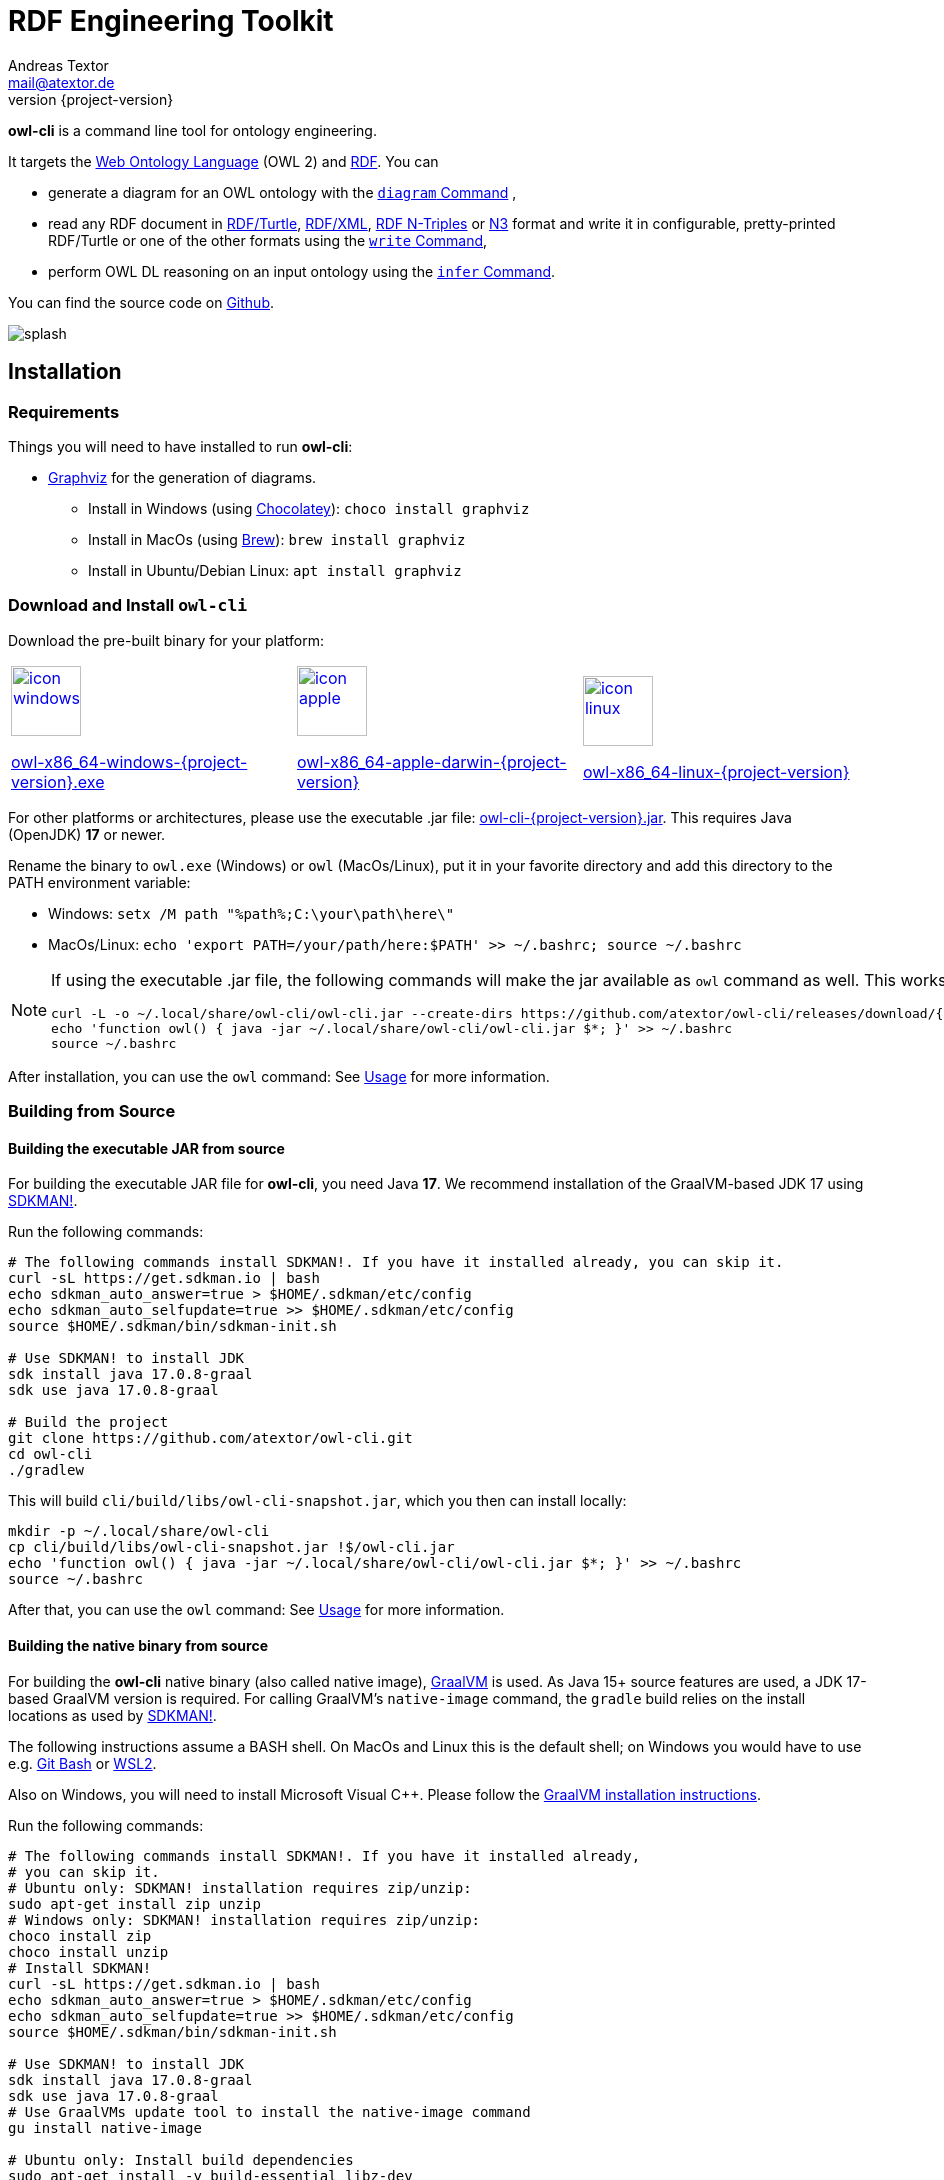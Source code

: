 // -*- fill-column: 100; -*-
[#rdf-engineering-toolkit]
= RDF Engineering Toolkit
Andreas Textor <mail@atextor.de>
:revnumber: {project-version}
:example-caption!:
ifndef::imagesdir[:imagesdir: images]
ifndef::sourcedir[:sourcedir: ../../main/java]
ifndef::examplesdir[:examplesdir: examples]
:toc-title:
:stem: latexmath

*owl-cli* is a command line tool for ontology engineering.

It targets the
https://en.wikipedia.org/wiki/Web_Ontology_Language[Web Ontology Language] (OWL 2) and
https://en.wikipedia.org/wiki/Resource_Description_Framework[RDF].
You can

* generate a diagram for an OWL ontology with the <<diagram-command>> ,
* read any RDF document in https://www.w3.org/TR/turtle/[RDF/Turtle],
https://www.w3.org/TR/rdf-syntax-grammar/[RDF/XML],
https://www.w3.org/TR/n-triples/[RDF N-Triples] or
https://www.w3.org/TeamSubmission/n3/[N3] format and write it in configurable, pretty-printed RDF/Turtle or one of the other formats using the <<write-command>>,
* perform OWL DL reasoning on an input ontology using the <<infer-command>>.

You can find the source code on https://github.com/atextor/owl-cli[Github].

[.thumb]
image::default/splash.svg[role=half-width]

[#installation]
== Installation

=== Requirements

Things you will need to have installed to run *owl-cli*:

* https://www.graphviz.org/[Graphviz] for the generation of diagrams.
** Install in Windows (using https://chocolatey.org/[Chocolatey]): `choco install graphviz`
** Install in MacOs (using https://brew.sh/[Brew]): `brew install graphviz`
** Install in Ubuntu/Debian Linux: `apt install graphviz`

=== Download and Install `owl-cli`

Download the pre-built binary for your platform:

[cols="^,^,^"]
|===
.^|image:default/icon-windows.png[link="https://github.com/atextor/owl-cli/releases/download/{release-tag}/owl-x86_64-windows-{project-version}.exe",width=70]

https://github.com/atextor/owl-cli/releases/download/{release-tag}/owl-x86_64-windows-{project-version}.exe[owl-x86_64-windows-{project-version}.exe]
.^|image:default/icon-apple.png[link="https://github.com/atextor/owl-cli/releases/download/{release-tag}/owl-x86_64-apple-darwin-{project-version}",width=70]

https://github.com/atextor/owl-cli/releases/download/{release-tag}/owl-x86_64-apple-darwin-{project-version}[owl-x86_64-apple-darwin-{project-version}]
.^|image:default/icon-linux.png[link="https://github.com/atextor/owl-cli/releases/download/{release-tag}/owl-x86_64-linux-{project-version}",width=70]

https://github.com/atextor/owl-cli/releases/download/{release-tag}/owl-x86_64-linux-{project-version}[owl-x86_64-linux-{project-version}]
|===

For other platforms or architectures, please use the executable .jar file: https://github.com/atextor/owl-cli/releases/download/{release-tag}/owl-cli-{project-version}.jar[owl-cli-{project-version}.jar].
This requires Java (OpenJDK) *17* or newer.

Rename the binary to `owl.exe` (Windows) or `owl` (MacOs/Linux), put it in your favorite directory and add this directory to the PATH environment variable:

* Windows: `setx /M path "%path%;C:\your\path\here\"`
* MacOs/Linux: `echo 'export PATH=/your/path/here:$PATH' >> ~/.bashrc; source ~/.bashrc`

[NOTE]
====
If using the executable .jar file, the following commands will make the jar available as `owl`
command as well.
This works in MacOs and Linux.

[source,shell,subs="attributes+,+quotes"]
----
curl -L -o ~/.local/share/owl-cli/owl-cli.jar --create-dirs https://github.com/atextor/owl-cli/releases/download/{release-tag}/owl-cli-{project-version}.jar
echo 'function owl() { java -jar ~/.local/share/owl-cli/owl-cli.jar $*; }' >> ~/.bashrc
source ~/.bashrc
----
====

After installation, you can use the `owl` command: See <<usage>> for more information.

[#building-from-source]
=== Building from Source

[[building-executable-jar]]
==== Building the executable JAR from source

For building the executable JAR file for *owl-cli*, you need Java *17*.
We recommend installation of the GraalVM-based JDK 17 using https://sdkman.io/[SDKMAN!].

Run the following commands:

[source,shell]
----
# The following commands install SDKMAN!. If you have it installed already, you can skip it.
curl -sL https://get.sdkman.io | bash
echo sdkman_auto_answer=true > $HOME/.sdkman/etc/config
echo sdkman_auto_selfupdate=true >> $HOME/.sdkman/etc/config
source $HOME/.sdkman/bin/sdkman-init.sh

# Use SDKMAN! to install JDK
sdk install java 17.0.8-graal
sdk use java 17.0.8-graal

# Build the project
git clone https://github.com/atextor/owl-cli.git
cd owl-cli
./gradlew
----

This will build `cli/build/libs/owl-cli-snapshot.jar`, which you then can install locally:

[source,shell]
----
mkdir -p ~/.local/share/owl-cli
cp cli/build/libs/owl-cli-snapshot.jar !$/owl-cli.jar
echo 'function owl() { java -jar ~/.local/share/owl-cli/owl-cli.jar $*; }' >> ~/.bashrc
source ~/.bashrc
----

After that, you can use the `owl` command: See <<usage>> for more information.

[[building-native-binary]]
==== Building the native binary from source

For building the *owl-cli* native binary (also called native image),
https://www.graalvm.org/[GraalVM] is used.
As Java 15+ source features are used, a JDK 17-based GraalVM version is required.
For calling GraalVM's `native-image` command, the `gradle` build relies on the install locations as used by https://sdkman.io/[SDKMAN!].

The following instructions assume a BASH shell.
On MacOs and Linux this is the default shell; on Windows you would have to use e.g. https://gitforwindows.org/[Git Bash] or
https://docs.microsoft.com/en-us/windows/wsl/install-win10[WSL2].

Also on Windows, you will need to install Microsoft Visual C++.
Please follow the
https://www.graalvm.org/docs/getting-started/windows/[GraalVM installation instructions].

Run the following commands:

[source,shell]
----
# The following commands install SDKMAN!. If you have it installed already,
# you can skip it.
# Ubuntu only: SDKMAN! installation requires zip/unzip:
sudo apt-get install zip unzip
# Windows only: SDKMAN! installation requires zip/unzip:
choco install zip
choco install unzip
# Install SDKMAN!
curl -sL https://get.sdkman.io | bash
echo sdkman_auto_answer=true > $HOME/.sdkman/etc/config
echo sdkman_auto_selfupdate=true >> $HOME/.sdkman/etc/config
source $HOME/.sdkman/bin/sdkman-init.sh

# Use SDKMAN! to install JDK
sdk install java 17.0.8-graal
sdk use java 17.0.8-graal
# Use GraalVMs update tool to install the native-image command
gu install native-image

# Ubuntu only: Install build dependencies
sudo apt-get install -y build-essential libz-dev

# Build the project
git clone https://github.com/atextor/owl-cli.git
cd owl-cli
./gradlew nativeImage
----

This will build `cli/build/bin/owl`, which you can put anywhere on your `PATH`.

[#usage]
== Usage

NOTE: Although the package is called *owl-cli*, the command you invoke is called `owl`.

You can call the built-in overview of commands and arguments via `--help`:

[source,shell]
----
Usage:

Usage: owl [-v] [--help] [--version] [COMMAND]

Description:

Command line tool for ontology engineering

Options:
      --help      Show short help
  -v, --verbose   Specify multiple -v options to increase verbosity,
                  e.g. use `-v`, `-vv` or `-vvv` for more details
      --version   Show current version
Commands:
  ...
----

Other than the general help, you give one argument, the _command_, which will take its own arguments, for example:

[source,shell]
----
owl diagram --format png
----

Commands that take ontology files as an input support all formats that are supported by https://github.com/owlcs/owlapi[OWL API], notably
https://www.w3.org/TR/turtle/[RDF/Turtle],
https://www.w3.org/TR/rdf-syntax-grammar/[RDF/XML],
https://www.w3.org/TR/owl-xml-serialization/[OWL/XML] and
https://www.w3.org/TR/owl2-syntax/[OWL Functional Syntax].

[#diagram-command]
=== `diagram` Command

The `diagram` command takes an OWL ontology as input and generates an automatically layouted diagram for it in the SVG or PNG format.
This is implemented by mapping the ontology's axioms into a graph description in the
https://www.graphviz.org/[Graphviz] language, which is passed to its `dot`
layouting engine.
Attributes such as fonts can be customized using arguments.

NOTE: As no standardized graphical notation for OWL exists, the diagram notation used here is described in detail on a separate page: <<owl-diagram-notation>>.

[#diagram-usage]
==== General Usage

General usage: `owl diagram [options] input [output]`, where `input` can be either an ontology file or `-` (which means: read from standard in) and `output`
can be either an ontology file or `-` (which means: write to standard out).
If
`output` is not given, the output filename is the input filename with its file extension changed, e.g. myontology.ttl -> myontology.svg.
If `input` is `-` and
`output` is not given, the output is set to standard out.

[#diagram-options]
==== Options

.diagram Command Options
[cols="<,<,<,<",options="header"]
|===
|Option|Description|Default|Notes

|`--direction`
|Diagram layout direction
|left_to_right
|Possible values: [top_to_bottom, left_to_right]

|`--dotbinary`
|Path to `dot` binary
|dot
|By default, `dot` is searched for in your `$PATH`

|`--fontname`
|Default font
|Verdana
|

|`--fontsize`
|Default font size
|12
|

|`--format`
|Output file format
|svg
|Possible values: [png, svg]

|`--nodefontname`
|Font for nodes
|Verdana
|

|`--nodefontsize`
|Font size for nodes
|Verdana
|

|`--nodemargin`
|The margin to render inside of nodes
|0.05,0.0
|See the https://www.graphviz.org/docs/attrs/margin/[Graphviz
 documentation] for more information

|`--nodeshape`
|Node shape
|box
|See the https://www.graphviz.org/doc/info/shapes.html[Graphviz documentation]
for more information

|`--nodestyle`
|Node style
|rounded
|See the https://www.graphviz.org/docs/attrs/style/[Graphviz documentation] for more information

|`--fgcolor`
|Color for boxes, fonts and edges
|white
|See the https://www.graphviz.org/docs/attrs/bgcolor/[Graphviz documentation] for more information

|`--bgcolor`
|Background color for the generated diagram
|white
|See the https://www.graphviz.org/docs/attrs/bgcolor/[Graphviz documentation] for more information

|===

[#diagram-example-usage]
==== Example Usage

Simple invocation with default arguments:

[source,shell]
----
# Will create myontology.svg
owl diagram myontology.ttl
----

Invocation where the output is specified as standard out and piped to
https://imagemagick.org/script/convert.php[convert] to create a different format:

[source,shell]
----
owl diagram myontology.ttl - | convert - myontology.jpg
----

Invocation where an ontology is downloaded, some terms are filtered and then piped to owl diagram:

[source,shell]
----
curl http://www.ontologydesignpatterns.org/cp/owl/partof.owl | \
grep -v 'comment|cpannotation|versionInfo' | owl diagram - partof.svg
----

[#write-command]
=== `write` Command

[#write-usage]
==== General Usage

The `write` command takes any RDF file in
https://www.w3.org/TR/turtle/[RDF/Turtle],
https://www.w3.org/TR/rdf-syntax-grammar/[RDF/XML],
https://www.w3.org/TR/n-triples/[RDF N-Triples] or
https://www.w3.org/TeamSubmission/n3/[N3] format as input and writes it out in any of those formats.
When writing RDF/Turtle, the formatting of the resulting output can be configured extensively, as this makes use of the https://github.com/atextor/turtle-formatter[turtle-formatter library].

General usage: `owl write [options] input [output]`, where `input` can be either an RDF file, a URL (starting with `http` or `https`) or `-` (which means: read from standard in) and `output` can be either an RDF file or `-` (which means: write to standard out).
If
`output` is not given, the output filename is the input filename with its file extension changed, e.g. myontology.nt -> myontology.ttl.
If `input` is `-` or a URL and
`output` is not given, the output is set to standard out.

[#write-options]
==== Options

.write Command Options
[cols="<,<,<,<",options="header"]
|===
|Option|Description|Default|Notes

|`-o`, `--output`
|Output file format
|turtle
|Possible values: [turtle, rdfxml, ntriple, n3]

|`-i`, `--input`
|Input file format
|turtle
|Possible values: [turtle, rdfxml, ntriple, n3]

|`-p`, `--prefix`
|Prefix with corresponding URI to add as `@prefix` when serializing Turtle.
|
|This can be given multiple times, for multiple prefixes. You can specify a well-known prefix
(currently: rdf, rdfs, xsd, owl, dcterms), e.g. `-prdf` or `--prefix=rdf` or any other prefix with its url:
`-pfoo=http://example.com/` or `--prefix=foo=http://example.com/`. To set the empty prefix, use
`-p==http://example.com/` or `--prefix==http://example.com`.

|`--prefixAlign`
|Alignment of `@prefix` statements
|off
|Possible values: [left, off, right]

|`--encoding`
|Output encoding
|utf_8
|Possible values: [latin1, utf_16_be, utf_16_le, utf_8, utf_8_bom]

|`--doubleFormat`
|Defines how double numbers are formatted
|`0.\####E0`
| See
https://docs.oracle.com/en/java/javase/11/docs/api/java.base/java/text/DecimalFormat.html[here]
for more information on the format

|`--endOfLine`
|End of line style
|lf
|Possible values: [cr, crlf, lf]

|`--indent`
|Indent style
|space
|Possible values: [tab, space]. Note that when choosing `tab`, `alignPredicates` and `alignObjects`
are automatically treated as `false`.

|`--firstPredicateInNewLine`
|Write first predicate in new line of block
|
|Switched off by default

|`--writeRdfType`
|Write `rdf:type` instead of `a`
|
|Switched off by default

|`--useCommaByDefault`
|Use commas for multiple objects
|
|Switched off by default

|`--noCommaForPredicate`
|Use no commas for multiple objects for this predicate
|
|This can be given multiple times.

|`--useLongLiterals`
|Use long form for literals, e.g. `"5"^^xsd:integer` instead of `5`
|
|Switched off by default

|`--alignObjects`
|Align objects for same predicates
|
|Switched off by default

|`--alignPredicates`
|Align predicates for same subjects
|
|Switched off by default

|`--continuationIndentSize`
|Indentation size after forced line wraps
|4
|

|`--doNotInsertFinalNewline`
|Do not insert newline at end of file
|
|Switched off by default

|`--indentSize`
|Indentation size in spaces
|2
|

|`--keepUnusedPrefixes`
|Keeps prefixes that are not part of any statement
|
|Switched off by default

|`--prefixOrder`
|Sort order for prefixes (if they appear in a model)
|[rdf,rdfs,xsd,owl]
|Add this switch multiple times, once for each prefix, in the desired order

|`--subjectOrder`
|Sort order for subjects by type (if they appear in a model)
|[`rdfs:Class`,`owl:Ontology`,`owl:Class`,`rdf:Property`,`owl:ObjectProperty`,`owl:DatatypeProperty`,`owl:AnnotationProperty`,`owl:NamedIndividual`,`owl:AllDifferent`,`owl:Axiom`]
|Add this switch multiple times, once for each subject type, in the desired order

|`--predicateOrder`
|Sort order for predicates (if they appear on a subject)
|[`rdf:type`,`rdfs:label`,`rdfs:comment`,`dcterms:description`]
|Add this switch multiple times, once for each predicate, in the desired order

|`--objectOrder`
|Sort order for objects
| [`owl:NamedIndividual`,`owl:ObjectProperty`,`owl:DatatypeProperty`,`owl:AnnotationProperty`,
`owl:FunctionalProperty`, `owl:InverseFunctionalProperty`, `owl:TransitiveProperty`,
`owl:SymmetricProperty`, `owl:AsymmetricProperty`, `owl:ReflexiveProperty`, `owl:IrreflexiveProperty`]
|Add this switch multiple times, once for each object type, in the desired order

|`--anonymousNodeIdPattern`
|Name pattern for blank node IDs
|`_:gen0`
|A `0` inside the pattern will be replace with the index of the respective blank node

|===

[#write-example-usage]
==== Example Usage

Simple invocation with default arguments:

[source,shell]
----
# Read myontology.ttl and print it in formatted Turtle format
owl write myontology.ttl

# Read myontology.owl in RDF/XML format and print it in formatted Turtle format, writing output.ttl
owl write -i rdfxml myontology.owl output.ttl

# Read myontology.n3 in N3 format and print it in formatted Turtle format to stdout
owl write -i n3 myontology.n3

# Read myontology.nt in N-Triples format and print it in RDF/XML format to stdout
owl write -i ntriple -o rdfxml myontology.nt
----

Read an N-Triples file and write formatted Turtle, while also configuring which prefixes should be used:

[source,shell]
----
owl write -prdf -powl -pxsd -p'ex=http://example.com#' -i ntriple myontology.nt
----

Read a Turtle file and print it out, while configuring the output's formatting and prefix order:

[source,shell]
----
owl write --indentSize 4 --writeRdfType --prefixOrder owl --prefixOrder rdf myontology.turtle
----

Read a remote ontology in RDF/XML format and print it in formatted Turtle format:

[source,shell]
----
owl write -i rdfxml 'http://www.ontologydesignpatterns.org/cp/owl/partof.owl'
----

[#infer-command]
=== `infer` Command

[#infer-usage]
==== General Usage

The `infer` command takes an OWL ontology as input and performs OWL 2 DL reasoning on it.
Reasoning is done using the https://github.com/Galigator/openllet[Openllet] reasoner.

General usage: `owl infer input [output]`, where `input` can be either an ontology file, an URL or
`-` (which means: read from standard in) and `output` can be either an ontology file or `-` (which means: write to standard out).
If `input` is a file and `output` is not given, the input file is overwritten with the inferenced result.
If `input` is `-` and `output` is not given, the output is set to standard out.

[#infer-example-usage]
==== Example Usage

Perform reasoning on the input ontology and write results to stdout:

[source,shell]
----
owl infer ontology.ttl -
----

[#release-notes]
== Release Notes

=== Version 1.2.4

* Changes in <<write-command>> command: Triple-quotes strings that happen to end with a quote are escaped correctly.

=== Version 1.2.3

* Changes in <<write-command>> command: Special characters in the URIs are serialized correctly (using Jena RIOT); if characters are invalid in a local name, the full URI is printed.
The longest available prefixes are used.

=== Version 1.2.2

* Change in <<write-command>> command: Dashes, underscores and full stops in the name part of local names are not escaped any more.
Both variants are valid, but reading RDF/Turtle is easier without the escapes.

=== Version 1.2.1

* Bugfix in <<write-command>> command: Dashes in the prefix part of local names are not escaped any more

=== Version 1.2.0

* Adds the <<infer-command>> command to perform OWL DL reasoning on an input ontology.
* Bugfixes in <<write-command>> command: Local names (curies) with escaped special characters are correctly parsed now; local names and literals are correctly escaped when writing.

=== Version 1.1.0

* Adds the <<write-command>> command to read RDF files in multiple formats and write them out.
When choosing RDF/Turtle as output format, the output is pretty-printed and formatting can be controlled.

=== Version 1.0.0

* This is the first released version.
* It supports the <<diagram-command>> command to automatically generate diagrams from OWL ontologies.

[#owl-diagram-notation]
== OWL Diagram Notation

=== Introduction

This page describes the graphical notation for ontology diagrams generated by *owl-cli*.
There is no standard diagram notation for OWL, but a number of tools provide their own notation.
Popular options are the https://protege.stanford.edu/[Protégé] plugins
https://protegewiki.stanford.edu/wiki/OWLViz[OWLViz] and
https://protegewiki.stanford.edu/wiki/OntoGraf[OntoGraf], as well as the
https://www.topquadrant.com/graphical-ontology-editing-with-topbraid-composers-diagram-tab/[graphical
notation] of https://www.topquadrant.com/products/topbraid-composer/[Topbraid Composer].
Most notations have a strong focus on class and instance relationships, which is well-suited for visualizing this particular kind of ontology.
However, other types of axioms, in particular more complex class expressions, are usually not represented.
For this reason, during the writing of the
https://kobra.uni-kassel.de/handle/123456789/2018051455498[PhD thesis], a more general graphical notation for ontologies was developed.

The notation by *owl-cli* is influenced by the following other notations for OWL ontologies:

* The symbols and colors for classes, properties and data types as popularized by the Protégé ontology editor and also used by Topbraid Composer.
* The notation from the https://kobra.uni-kassel.de/handle/123456789/2018051455498[PhD thesis] (as shown on pages 43 and 44), but with less focus on Description Logics notation and instead using the expressions syntax from Protégé.
* Arrows from UML (hollow arrow for inheritance, solid arrow for relations).
* Representation of OWL class restrictions and other elements in the specification of the
https://www.omg.org/spec/ODM[OMG Ontology Definition Metamodel 1.1], cf. for example Figures 14.25, 14.26 and 14.27.
* The symbol for disjoint unions that is used in http://vowl.visualdataweb.org/[VOWL].

The notation was designed with the following goals in mind:

* It must be possible to represent all OWL axioms in a meaningful way.
* The diagrams are used mainly for visualizing in documents, not necessarily for interactively editing an ontology.
* The diagram should be understandable for people familiar with the Protégé editor, because it is probably the most popular ontology editor.
* The semantics should be unambiguous from the visual representation: For example, using a UML-like class diagram for an OWL class that includes properties in its box like class attributes in UML is not self-explanatory: Are the properties restrictions on the class (existential? universal?
both?), is the class the domain of the properties?
Both have very different meanings than what a UML-like representation suggests.

The following sections describe the graphical notation using examples.

TIP: All diagrams on this page were generated with *owl-cli*.
Each diagram links to the RDF/Turtle file it was generated from.

=== Element Types

.Mapping Syntax for OWL Element Types
[cols="^.^,^.^,^.^a",options="header"]
|===
|OWL Element|Description Logics Notation|Diagram

|Class(latexmath:[C])
|latexmath:[C]
|[link=https://github.com/atextor/owl-cli/blob/{release-tag}/docs/modules/ROOT/examples/declaration-class.ttl]
image::generated/declaration-class.svg[Class Declaration]

|ObjectProperty(latexmath:[P])
|latexmath:[P]
|[link=https://github.com/atextor/owl-cli/blob/{release-tag}/docs/modules/ROOT/examples/declaration-object-property.ttl]
image::generated/declaration-object-property.svg[Object Property Declaration]

|DataProperty(latexmath:[P])
|latexmath:[P]
|[link=https://github.com/atextor/owl-cli/blob/{release-tag}/docs/modules/ROOT/examples/declaration-data-property.ttl]
image::generated/declaration-data-property.svg[Data Property Declaration]

|AnnotationProperty(latexmath:[P])
|_no notation_
|[link=https://github.com/atextor/owl-cli/blob/{release-tag}/docs/modules/ROOT/examples/declaration-annotation-property.ttl]
image::generated/declaration-annotation-property.svg[Annotation Property Declaration]

|NamedIndividual(latexmath:[o])
|latexmath:[o]
|[link=https://github.com/atextor/owl-cli/blob/{release-tag}/docs/modules/ROOT/examples/declaration-individual.ttl]
image::generated/declaration-individual.svg[Named Individual Declaration]

|Datatype(latexmath:[D])
|_no notation_
|[link=https://github.com/atextor/owl-cli/blob/{release-tag}/docs/modules/ROOT/examples/declaration-datatype.ttl]
image::generated/declaration-datatype.svg[Datatype Declaration]

|===

=== Data Ranges

NOTE: This section is aligned to the https://www.w3.org/TR/owl2-syntax/#Data_Ranges[corresponding section] in the OWL 2 Specification.

.Mapping Syntax for Data Ranges
[cols="^.^,^.^,^.^a",options="header"]
|===
|OWL Expression|Description Logics Notation|Diagram

|https://www.w3.org/TR/owl2-syntax/#Intersection_of_Data_Ranges[DataIntersectionOf](latexmath:[U_1\,\dots\,U_n])
|latexmath:[U_1\,\sqcap\,\cdots\,\sqcap\,U_n]
|[link=https://github.com/atextor/owl-cli/blob/{release-tag}/docs/modules/ROOT/examples/data-intersection-of.ttl]
image::generated/data-intersection-of.svg[Intersection of Data Ranges]

|https://www.w3.org/TR/owl2-syntax/#Union_of_Data_Ranges[DataUnionOf](latexmath:[U_1\,\dots\,U_n])
|latexmath:[U_1\,\sqcup\,\cdots\,\sqcup\,U_n]
|[link=https://github.com/atextor/owl-cli/blob/{release-tag}/docs/modules/ROOT/examples/data-union-of.ttl]
image::generated/data-union-of.svg[Union of Data Ranges]

|https://www.w3.org/TR/owl2-syntax/#Complement_of_Class_Expressions[DataComplementOf](latexmath:[U])
|latexmath:[\neg\,U]
|[link=https://github.com/atextor/owl-cli/blob/{release-tag}/docs/modules/ROOT/examples/data-complement-of.ttl]
image::generated/data-complement-of.svg[Complement of Data Ranges]

|https://www.w3.org/TR/owl2-syntax/#Enumeration_of_Literals[DataOneOf](latexmath:[v_1\,\dots\,v_n])
|latexmath:[\{v_1\}\,\sqcup\,\cdots\,\sqcup\,\{v_n\}]
|[link=https://github.com/atextor/owl-cli/blob/{release-tag}/docs/modules/ROOT/examples/data-one-of.ttl]
image::generated/data-one-of.svg[Enumeration of Literals]

|https://www.w3.org/TR/owl2-syntax/#Datatype_Restrictions[DatatypeRestriction]( int minExclusive 4 maxInclusive 10 )
|_no notation_
|[link=https://github.com/atextor/owl-cli/blob/{release-tag}/docs/modules/ROOT/examples/datarange-expression.ttl]
image::generated/datarange-expression.svg[Data Range with Numeric Restriction]

|===

=== Class Expressions

NOTE: The outline of this section is aligned to the https://www.w3.org/TR/owl2-syntax/#Class_Expressions[corresponding section] in the OWL 2 Specification.

==== Propositional Connectives and Enumeration of Individuals

.Mapping Syntax for Propositional Connectives and Enumeration of Individuals
[cols="^.^,^.^,^.^a",options="header"]
|===
|OWL Expression|Description Logics Notation|Diagram

|https://www.w3.org/TR/owl2-syntax/#Intersection_of_Class_Expressions[ObjectIntersectionOf](latexmath:[C_1\,\dots\,C_n])
|latexmath:[C_1\,\sqcap\,\cdots\,\sqcap\,C_n]
|[link=https://github.com/atextor/owl-cli/blob/{release-tag}/docs/modules/ROOT/examples/class-intersection.ttl]
image::generated/class-intersection.svg[Class Intersection]

|https://www.w3.org/TR/owl2-syntax/#Union_of_Class_Expressions[ObjectUnionOf](latexmath:[C_1\,\dots\,C_n])
|latexmath:[C_1\,\sqcup\,\cdots\,\sqcup\,C_n]
|[link=https://github.com/atextor/owl-cli/blob/{release-tag}/docs/modules/ROOT/examples/class-union.ttl]
image::generated/class-union.svg[Class Union]

|https://www.w3.org/TR/owl2-syntax/#Complement_of_Class_Expressions[ObjectComplementOf](latexmath:[C])
|latexmath:[\neg\,C]
|[link=https://github.com/atextor/owl-cli/blob/{release-tag}/docs/modules/ROOT/examples/object-complement-of.ttl]
image::generated/object-complement-of.svg[Complement of a Class Expression]

|https://www.w3.org/TR/owl2-syntax/#Enumeration_of_Individuals[ObjectOneOf](latexmath:[o_1\,\dots\,o_n])
|latexmath:[\{o_1\}\,\sqcup\,\cdots\,\sqcup\,\{o_n\}]
|[link=https://github.com/atextor/owl-cli/blob/{release-tag}/docs/modules/ROOT/examples/object-one-of.ttl]
image::generated/object-one-of.svg[Enumeration of Individuals]

|===

==== Object Property Restrictions

.Mapping Syntax for Object Property Restrictions
[cols="^.^,^.^,^.^a",options="header"]
|===
|OWL Expression|Description Logics Notation|Diagram

|https://www.w3.org/TR/owl2-syntax/#Existential_Quantification[ObjectSomeValuesFrom](latexmath:[P\,C])
|latexmath:[\exists\,P.C]
|[link=https://github.com/atextor/owl-cli/blob/{release-tag}/docs/modules/ROOT/examples/object-some-values-from.ttl]
image::generated/object-some-values-from.svg[Object Some-Values-From Property Restriction]

|https://www.w3.org/TR/owl2-syntax/#Universal_Quantification[ObjectAllValuesFrom](latexmath:[P\,C])
|latexmath:[\forall\,P.C]
|[link=https://github.com/atextor/owl-cli/blob/{release-tag}/docs/modules/ROOT/examples/object-all-values-from.ttl]
image::generated/object-all-values-from.svg[Object All-Values-From Property Restriction]

|https://www.w3.org/TR/owl2-syntax/#Individual_Value_Restriction[ObjectHasValue](latexmath:[P\,o])
|latexmath:[P\,\ni\,o]
|[link=https://github.com/atextor/owl-cli/blob/{release-tag}/docs/modules/ROOT/examples/object-has-value.ttl]
image::generated/object-has-value.svg[Object Has-Value Property Restriction]

|https://www.w3.org/TR/owl2-syntax/#Inverse_Object_Properties[ObjectInverseOf](latexmath:[P])
|latexmath:[P^{-}]
|[link=https://github.com/atextor/owl-cli/blob/{release-tag}/docs/modules/ROOT/examples/object-inverse-of.ttl]
image::generated/object-inverse-of.svg[Object Inverse-Of Property Restriction]

|https://www.w3.org/TR/owl2-syntax/#Self-Restriction[ObjectHasSelf](latexmath:[P])
|latexmath:[\text{Self}(P)]
|[link=https://github.com/atextor/owl-cli/blob/{release-tag}/docs/modules/ROOT/examples/object-has-self.ttl]
image::generated/object-has-self.svg[Object Has-Self Property Restriction]
|===

==== Object Property Cardinality Restrictions

.Mapping Syntax for Object Property Cardinality Restrictions
[cols="^.^,^.^,^.^a",options="header"]
|===
|OWL Expression|Description Logics Notation|Diagram

|https://www.w3.org/TR/owl2-syntax/#Minimum_Cardinality[ObjectMinCardinality](latexmath:[n\,P])
|latexmath:[\geq\,n\,P]
|[link=https://github.com/atextor/owl-cli/blob/{release-tag}/docs/modules/ROOT/examples/object-min-cardinality-unqualified.ttl]
image::generated/object-min-cardinality-unqualified.svg[Object Mininum Cardinality Restriction]

|https://www.w3.org/TR/owl2-syntax/#Minimum_Cardinality[ObjectMinCardinality](latexmath:[n\,P\,C])
|latexmath:[\geq\,n\,P.C]
|[link=https://github.com/atextor/owl-cli/blob/{release-tag}/docs/modules/ROOT/examples/object-min-cardinality-qualified.ttl]
image::generated/object-min-cardinality-qualified.svg[Object Qualified Mininum Cardinality Restriction]

|https://www.w3.org/TR/owl2-syntax/#Maximum_Cardinality[ObjectMaxCardinality](latexmath:[n\,P])
|latexmath:[\leq\,n\,P]
|[link=https://github.com/atextor/owl-cli/blob/{release-tag}/docs/modules/ROOT/examples/object-max-cardinality-unqualified.ttl]
image::generated/object-max-cardinality-unqualified.svg[Object Maximum Cardinality Restriction]

|https://www.w3.org/TR/owl2-syntax/#Maximum_Cardinality[ObjectMaxCardinality](latexmath:[n\,P\,C])
|latexmath:[\leq\,n\,P.C]
|[link=https://github.com/atextor/owl-cli/blob/{release-tag}/docs/modules/ROOT/examples/object-max-cardinality-qualified.ttl]
image::generated/object-max-cardinality-qualified.svg[Object Qualified Maximum Cardinality Restriction]

|https://www.w3.org/TR/owl2-syntax/#Exact_Cardinality[ObjectExactCardinality](latexmath:[n\,P])
|latexmath:[=\,n\,P]
|[link=https://github.com/atextor/owl-cli/blob/{release-tag}/docs/modules/ROOT/examples/object-exact-cardinality-unqualified.ttl]
image::generated/object-exact-cardinality-unqualified.svg[Object Exact Cardinality Restriction]

|https://www.w3.org/TR/owl2-syntax/#Exact_Cardinality[ObjectExactCardinality](latexmath:[n\,P\,C])
|latexmath:[=\,n\,P.C]
|[link=https://github.com/atextor/owl-cli/blob/{release-tag}/docs/modules/ROOT/examples/object-exact-cardinality-qualified.ttl]
image::generated/object-exact-cardinality-qualified.svg[Object Qualified Exact Cardinality Restriction]

|===

==== Data Property Restrictions

.Mapping Syntax for Data Property Restrictions
[cols="^.^,^.^,^.^a",options="header"]
|===
|OWL Expression|Description Logics Notation|Diagram

|https://www.w3.org/TR/owl2-syntax/#Existential_Quantification_2[DataSomeValuesFrom](latexmath:[P\,C])
|latexmath:[\exists\,P.C]
|[link=https://github.com/atextor/owl-cli/blob/{release-tag}/docs/modules/ROOT/examples/data-some-values-from.ttl]
image::generated/data-some-values-from.svg[Data Some-Values-From Property Restriction]

|https://www.w3.org/TR/owl2-syntax/#Universal_Quantification_2[DataAllValuesFrom](latexmath:[P\,C])
|latexmath:[\forall\,P.C]
|[link=https://github.com/atextor/owl-cli/blob/{release-tag}/docs/modules/ROOT/examples/data-all-values-from.ttl]
image::generated/data-all-values-from.svg[Data All-Values-From Property Restriction]

|https://www.w3.org/TR/owl2-syntax/#Literal_Value_Restriction[DataHasValue](latexmath:[P\,v])
|latexmath:[P\,\ni\,v]
|[link=https://github.com/atextor/owl-cli/blob/{release-tag}/docs/modules/ROOT/examples/data-has-value.ttl]
image::generated/data-has-value.svg[Data Has-Value Property Restriction]

|===

==== Data Property Cardinality Restrictions

.Mapping Syntax for Data Property Cardinality Restrictions
[cols="^.^,^.^,^.^a",options="header"]
|===
|OWL Expression|Description Logics Notation|Diagram

|https://www.w3.org/TR/owl2-syntax/#Minimum_Cardinality_2[DataMinCardinality](latexmath:[n\,P])
|latexmath:[\geq\,n\,P]
|[link=https://github.com/atextor/owl-cli/blob/{release-tag}/docs/modules/ROOT/examples/data-min-cardinality.ttl]
image::generated/data-min-cardinality.svg[Data Minimum Cardinality Restriction]

|https://www.w3.org/TR/owl2-syntax/#Maximum_Cardinality_2[DataMaxCardinality](latexmath:[n\,P])
|latexmath:[\leq\,n\,P]
|[link=https://github.com/atextor/owl-cli/blob/{release-tag}/docs/modules/ROOT/examples/data-max-cardinality.ttl]
image::generated/data-max-cardinality.svg[Data Maximum Cardinality Restriction]

|https://www.w3.org/TR/owl2-syntax/#Exact_Cardinality_2[DataExactCardinality](latexmath:[n\,P])
|latexmath:[=\,n\,P]
|[link=https://github.com/atextor/owl-cli/blob/{release-tag}/docs/modules/ROOT/examples/data-exact-cardinality.ttl]
image::generated/data-exact-cardinality.svg[Data Exact Cardinality Restriction]

|===

=== Axioms

NOTE: The outline of this section is aligned to the https://www.w3.org/TR/owl2-syntax/#Axioms[corresponding section] in the OWL 2 Specification.

==== Class Expression Axioms

.Mapping Syntax for Class Expression Axioms
[cols="^.^,^.^,^.^a",options="header"]
|===
|OWL Axiom|Description Logics Notation|Diagram

|https://www.w3.org/TR/owl2-syntax/#Subclass_Axioms[SubClassOf](latexmath:[C_1\,C_2])
|latexmath:[C_1\,\sqsubseteq\,C_2]
|[link=https://github.com/atextor/owl-cli/blob/{release-tag}/docs/modules/ROOT/examples/subclassof.ttl]
image::generated/subclassof.svg[Subclasses]

|https://www.w3.org/TR/owl2-syntax/#Equivalent_Classes[EquivalentClasses](latexmath:[C_1\,\dots\,C_n])
|latexmath:[C_1\,\equiv\,\cdots\,\equiv\,C_n]
|[link=https://github.com/atextor/owl-cli/blob/{release-tag}/docs/modules/ROOT/examples/equivalent-classes.ttl]
image::generated/equivalent-classes.svg[Equivalent Classes]

|https://www.w3.org/TR/owl2-syntax/#Disjoint_Classes[DisjointClasses](latexmath:[C_1\,\dots\,C_n])
|latexmath:[C_i\,\sqcap\,C_j\,\sqsubseteq\,\bot,\,i\,\neq\,j]
|[link=https://github.com/atextor/owl-cli/blob/{release-tag}/docs/modules/ROOT/examples/disjoint-classes.ttl]
image::generated/disjoint-classes.svg[Disjoint Classes]

|https://www.w3.org/TR/owl2-syntax/#Disjoint_Union_of_Class_Expressions[DisjointUnion](latexmath:[C\,C_1\,\dots\,C_n])
a|latexmath:[C\,\equiv\,C_1\,\sqcup\,\cdots\,\sqcup\,C_n,]
latexmath:[C_i\,\sqcap\,C_j\,\sqsubseteq\,\bot,\,i\,\neq\,j]
|[link=https://github.com/atextor/owl-cli/blob/{release-tag}/docs/modules/ROOT/examples/disjoint-union.ttl]
image::generated/disjoint-union.svg[Disjoint Union]

|===

==== Object Property Axioms

.Mapping Syntax for Object Property Axioms
[cols="^.^,^.^,^.^a",options="header"]
|===
|OWL Axiom|Description Logics Notation|Diagram

|https://www.w3.org/TR/owl2-syntax/#Object_Subproperties[SubObjectPropertyOf](latexmath:[P_1\,P_2])
|latexmath:[P_1\,\sqsubseteq\,P_2]
|[link=https://github.com/atextor/owl-cli/blob/{release-tag}/docs/modules/ROOT/examples/sub-object-property-of.ttl]
image::generated/sub-object-property-of.svg[Sub-Object-Properties]

|https://www.w3.org/TR/owl2-syntax/#Object_Subproperties[ObjectPropertyChain](latexmath:[P_1\,\dots\,P_n])
|latexmath:[P_1\,\circ\,\cdots\,\circ\,P_n]
|[link=https://github.com/atextor/owl-cli/blob/{release-tag}/docs/modules/ROOT/examples/object-property-chain.ttl]
image::generated/object-property-chain.svg[Object Property Chains]

|https://www.w3.org/TR/owl2-syntax/#Equivalent_Object_Properties[EquivalentObjectProperties](latexmath:[P_1\,P_2])
|latexmath:[P_1\,\equiv\,P_2]
|[link=https://github.com/atextor/owl-cli/blob/{release-tag}/docs/modules/ROOT/examples/equivalent-object-properties.ttl]
image::generated/equivalent-object-properties.svg[Equivalent Object Properties]

|https://www.w3.org/TR/owl2-syntax/#Disjoint_Object_Properties[DisjointObjectProperties](latexmath:[P_1\,P_2])
|latexmath:[\text{Disjoint}(P_1,P_2)]
|[link=https://github.com/atextor/owl-cli/blob/{release-tag}/docs/modules/ROOT/examples/disjoint-object-properties.ttl]
image::generated/disjoint-object-properties.svg[Disjoint Object Properties]

|https://www.w3.org/TR/owl2-syntax/#Inverse_Object_Properties_2[InverseObjectProperties](latexmath:[P_1\,P_2])
|latexmath:[P_1\,\equiv\,P_2^{-}]
|[link=https://github.com/atextor/owl-cli/blob/{release-tag}/docs/modules/ROOT/examples/inverse-object-properties.ttl]
image::generated/inverse-object-properties.svg[Inverse Object Properties]

|https://www.w3.org/TR/owl2-syntax/#Object_Property_Domain[ObjectPropertyDomain](latexmath:[C\,P])
|latexmath:[\geq\,1\,P\,\sqsubseteq\,C]
|[link=https://github.com/atextor/owl-cli/blob/{release-tag}/docs/modules/ROOT/examples/object-property-domain.ttl]
image::generated/object-property-domain.svg[Object Property Domain]

|https://www.w3.org/TR/owl2-syntax/#Object_Property_Range[ObjectPropertyRange](latexmath:[C\,P])
|latexmath:[\top\,\sqsubseteq\,\forall\,P.C]
|[link=https://github.com/atextor/owl-cli/blob/{release-tag}/docs/modules/ROOT/examples/object-property-range.ttl]
image::generated/object-property-range.svg[Object Property Range]

|https://www.w3.org/TR/owl2-syntax/#Functional_Object_Properties[FunctionalObjectProperty](latexmath:[P])
|latexmath:[\top\,\sqsubseteq\,\leq\,1\,P]
|[link=https://github.com/atextor/owl-cli/blob/{release-tag}/docs/modules/ROOT/examples/functional-object-property.ttl]
image::generated/functional-object-property.svg[Functional Object Property]

|https://www.w3.org/TR/owl2-syntax/#Inverse-Functional_Object_Properties[InverseFunctionalObjectProperty](latexmath:[P])
|latexmath:[\top\,\sqsubseteq\,\leq\,1\,P^{-}]
|[link=https://github.com/atextor/owl-cli/blob/{release-tag}/docs/modules/ROOT/examples/inverse-functional-object-property.ttl]
image::generated/inverse-functional-object-property.svg[Inverse Functional Object Property]

|https://www.w3.org/TR/owl2-syntax/#Reflexive_Object_Properties[ReflexiveObjectProperty](latexmath:[P])
|latexmath:[\top\,\sqsubseteq\,\exists\,P.\text{Self}]
|[link=https://github.com/atextor/owl-cli/blob/{release-tag}/docs/modules/ROOT/examples/reflexive-object-property.ttl]
image::generated/reflexive-object-property.svg[Reflexive Object Property]

|https://www.w3.org/TR/owl2-syntax/#Irreflexive_Object_Properties[IrreflexiveObjectProperty](latexmath:[P])
|latexmath:[\top\,\sqsubseteq\,\neg\exists\,P.\text{Self}]
|[link=https://github.com/atextor/owl-cli/blob/{release-tag}/docs/modules/ROOT/examples/irreflexive-object-property.ttl]
image::generated/irreflexive-object-property.svg[Irreflexive Object Property]

|https://www.w3.org/TR/owl2-syntax/#Symmetric_Object_Properties[SymmetricObjectProperty](latexmath:[P])
|latexmath:[P\,\equiv\,P^{-}]
|[link=https://github.com/atextor/owl-cli/blob/{release-tag}/docs/modules/ROOT/examples/symmetric-object-property.ttl]
image::generated/symmetric-object-property.svg[Symmetric Object Property]

|https://www.w3.org/TR/owl2-syntax/#Asymmetric_Object_Properties[AsymmetricObjectProperty](latexmath:[P])
|latexmath:[\text{Disjoint}(P,P^{-})]
|[link=https://github.com/atextor/owl-cli/blob/{release-tag}/docs/modules/ROOT/examples/asymmetric-object-property.ttl]
image::generated/asymmetric-object-property.svg[Symmetric Object Property]

|https://www.w3.org/TR/owl2-syntax/#Transitive_Object_Properties[TransitiveObjectProperty](latexmath:[P])
|latexmath:[P\,\circ\,P\,\sqsubseteq\,P]
|[link=https://github.com/atextor/owl-cli/blob/{release-tag}/docs/modules/ROOT/examples/transitive-object-property.ttl]
image::generated/transitive-object-property.svg[Transitive Object Property]

|===

==== Data Property Axioms

.Mapping Syntax for Data Property Axioms
[cols="^.^,^.^,^.^a",options="header"]
|===
|OWL Axiom|Description Logics Notation|Diagram

|https://www.w3.org/TR/owl2-syntax/#Data_Subproperties[SubDataPropertyOf](latexmath:[P_1\,P_2])
|latexmath:[P_1\,\sqsubseteq\,P_2]
|[link=https://github.com/atextor/owl-cli/blob/{release-tag}/docs/modules/ROOT/examples/sub-data-property-of.ttl]
image::generated/sub-data-property-of.svg[Sub-Data-Properties]

|https://www.w3.org/TR/owl2-syntax/#Equivalent_Data_Properties[EquivalentDataProperties](latexmath:[P_1\,P_2])
|latexmath:[P_1\,\equiv\,P_2]
|[link=https://github.com/atextor/owl-cli/blob/{release-tag}/docs/modules/ROOT/examples/equivalent-data-properties.ttl]
image::generated/equivalent-data-properties.svg[Equivalent Data Properties]

|https://www.w3.org/TR/owl2-syntax/#Disjoint_Data_Properties[DisjointDataProperties](latexmath:[P_1\,P_2])
|latexmath:[\text{Disjoint}(P_1,P_2)]
|[link=https://github.com/atextor/owl-cli/blob/{release-tag}/docs/modules/ROOT/examples/disjoint-data-properties.ttl]
image::generated/disjoint-data-properties.svg[Disjoint Data Properties]

|https://www.w3.org/TR/owl2-syntax/#Data_Property_Domain[DataPropertyDomain](latexmath:[C\,P])
|latexmath:[\geq\,1\,P\,\sqsubseteq\,C]
|[link=https://github.com/atextor/owl-cli/blob/{release-tag}/docs/modules/ROOT/examples/data-property-domain.ttl]
image::generated/data-property-domain.svg[Data Property Domain]

|https://www.w3.org/TR/owl2-syntax/#Data_Property_Range[DataPropertyRange](latexmath:[D\,P])
|latexmath:[\top\,\sqsubseteq\,\forall\,P.D]
|[link=https://github.com/atextor/owl-cli/blob/{release-tag}/docs/modules/ROOT/examples/data-property-range.ttl]
image::generated/data-property-range.svg[Data Property Range]

|https://www.w3.org/TR/owl2-syntax/#Functional_Data_Properties[FunctionalDataProperty](latexmath:[P])
|latexmath:[\top\,\sqsubseteq\,\leq\,1D]
|[link=https://github.com/atextor/owl-cli/blob/{release-tag}/docs/modules/ROOT/examples/functional-data-property.ttl]
image::generated/functional-data-property.svg[Functional Data Property]

|===

==== Datatype Definitions

.Mapping Syntax for Datatype Definitions
[cols="^.^,^.^,^.^a",options="header"]
|===
|OWL Axiom|Description Logics Notation|Diagram

|https://www.w3.org/TR/owl2-syntax/#Datatype_Definitions[DatatypeDefinition](latexmath:[D\,\text{range}])
|_no notation_
|[link=https://github.com/atextor/owl-cli/blob/{release-tag}/docs/modules/ROOT/examples/datatype-definition.ttl]
image::generated/datatype-definition.svg[Datatype Definition]

|===

==== Keys

.Mapping Syntax for Keys
[cols="^.^,^.^,^.^a",options="header"]
|===
|OWL Axiom|Description Logics Notation|Diagram

|https://www.w3.org/TR/owl2-syntax/#Keys[HasKeys](latexmath:[C\,P_1\,\dots\,P_n])
|_no notation_
|[link=https://github.com/atextor/owl-cli/blob/{release-tag}/docs/modules/ROOT/examples/has-key.ttl]
image::generated/has-key.svg[Has Keys]

|===

==== Assertions

.Mapping Syntax for Assertions
[cols="^.^,^.^,^.^a",options="header"]
|===
|OWL Axiom|Description Logics Notation|Diagram

|https://www.w3.org/TR/owl2-syntax/#Individual_Equality[SameIndividuals](latexmath:[o_1\,\dots\,o_n])
|latexmath:[o_i\,=\,o_j,1 \leq i \lt j \leq n]
|[link=https://github.com/atextor/owl-cli/blob/{release-tag}/docs/modules/ROOT/examples/same-individuals.ttl]
image::generated/same-individuals.svg[Same Individuals Assertion]

|https://www.w3.org/TR/owl2-syntax/#Individual_Inequality[DifferentIndividuals](latexmath:[o_1\,\dots\,o_n])
|latexmath:[o_i\,\not=\,o_j,1 \leq i \lt j \leq n]
|[link=https://github.com/atextor/owl-cli/blob/{release-tag}/docs/modules/ROOT/examples/different-individuals.ttl]
image::generated/different-individuals.svg[Different Individuals Assertion]

|https://www.w3.org/TR/owl2-syntax/#Class_Assertions[ClassAssertion](latexmath:[C\,o])
|latexmath:[C(o)]
|[link=https://github.com/atextor/owl-cli/blob/{release-tag}/docs/modules/ROOT/examples/class-assertion.ttl]
image::generated/class-assertion.svg[Class Assertion]

|https://www.w3.org/TR/owl2-syntax/#Positive_Object_Property_Assertions[ObjectPropertyAssertion](latexmath:[P\,o_1\,o_2])
|latexmath:[P(o_1,o_2)]
|[link=https://github.com/atextor/owl-cli/blob/{release-tag}/docs/modules/ROOT/examples/object-property-assertion.ttl]
image::generated/object-property-assertion.svg[Object Property Assertion]

|https://www.w3.org/TR/owl2-syntax/#Negative_Object_Property_Assertions[NegativeObjectPropertyAssertion](latexmath:[P\,o_1\,o_2])
|latexmath:[(o_1,o_2):\neg\,P]
|[link=https://github.com/atextor/owl-cli/blob/{release-tag}/docs/modules/ROOT/examples/negative-object-property-assertion.ttl]
image::generated/negative-object-property-assertion.svg[Negative Object Property Assertion]

|https://www.w3.org/TR/owl2-syntax/#Positive_Data_Property_Assertions[DataPropertyAssertion](latexmath:[P\,o\,v])
|latexmath:[P(o,v)]
|[link=https://github.com/atextor/owl-cli/blob/{release-tag}/docs/modules/ROOT/examples/data-property-assertion.ttl]
image::generated/data-property-assertion.svg[Data Property Assertion]

|https://www.w3.org/TR/owl2-syntax/#Negative_Data_Property_Assertions[NegativeDataPropertyAssertion](latexmath:[P\,o\,v])
|latexmath:[(o,v):\neg\,P]
|[link=https://github.com/atextor/owl-cli/blob/{release-tag}/docs/modules/ROOT/examples/negative-data-property-assertion.ttl]
image::generated/negative-data-property-assertion.svg[Negative Data Property Assertion]

|===

=== SWRL Rules

Rules defined in the https://www.w3.org/Submission/SWRL/[Semantic Web Rule Language] (SWRL) can be embedded in an OWL ontology.
Rules are rendered as described in
https://www.w3.org/Submission/SWRL/#2.2[Human Readable Syntax], and are linked with the ontology entities they refer to.
The following table shows rendering examples for the different kinds of rule atoms.

.Mapping Syntax for SWRL Rules
[cols="^.^,^.^a",options="header"]
|===
|Atom Type|Diagram

|Class
|[link=https://github.com/atextor/owl-cli/blob/{release-tag}/docs/modules/ROOT/examples/swrl-rule-class-atom.ttl]
image::generated/swrl-rule-class-atom.svg[SWRL Rule with Class Atoms]

|Class with Expression
|[link=https://github.com/atextor/owl-cli/blob/{release-tag}/docs/modules/ROOT/examples/swrl-rule-class-atom-with-expression.ttl]
image::generated/swrl-rule-class-atom-with-expression.svg[SWRL Rule with Class Atoms with Class Expression]

|Object Property
|[link=https://github.com/atextor/owl-cli/blob/{release-tag}/docs/modules/ROOT/examples/swrl-rule-object-property-atom.ttl]
image::generated/swrl-rule-object-property-atom.svg[SWRL Rule with Object Property Atom]

|Data Property, Data Range
|[link=https://github.com/atextor/owl-cli/blob/{release-tag}/docs/modules/ROOT/examples/swrl-rule-data-range-atom.ttl]
image::generated/swrl-rule-data-range-atom.svg[SWRL Rule with Data Property Atom and Data Range Atom]

|Data Property, Builtin
|[link=https://github.com/atextor/owl-cli/blob/{release-tag}/docs/modules/ROOT/examples/swrl-rule-builtin-atom.ttl]
image::generated/swrl-rule-builtin-atom.svg[SWRL Rule with Data Property Atom and Builtin Atom]

|===

// [#introduction]
// == Introduction

// This project does something.
// We just haven't decided what that is yet.

// [#source-code]
// == Source Code

// [source,java]
// .Java code from project
// ----
// include::{sourcedir}/example/StringUtils.java[tags=contains,indent=0]
// ----

// This page was built by the following command:

//  $ mvn

// [#images]
// == Images

// [.thumb]
// image::sunset.jpg[maxwidth=75%]

// [#attributes]
// == Attributes

// === Attributes Part 1

// .Built-in
// asciidoctor-version:: {asciidoctor-version}
// safe-mode-name:: {safe-mode-name}
// docdir:: {docdir}
// docfile:: {docfile}
// imagesdir:: {imagesdir}

// === Attributes Part 2

// .Custom
// project-version:: {project-version}
// sourcedir:: {sourcedir}
// endpoint-url:: {endpoint-url}

// [#includes]
// == Includes

// .include::subdir/_b.adoc[]
// ====
// include::subdir/_b.adoc[]
// ====

// WARNING: Includes can be tricky!
